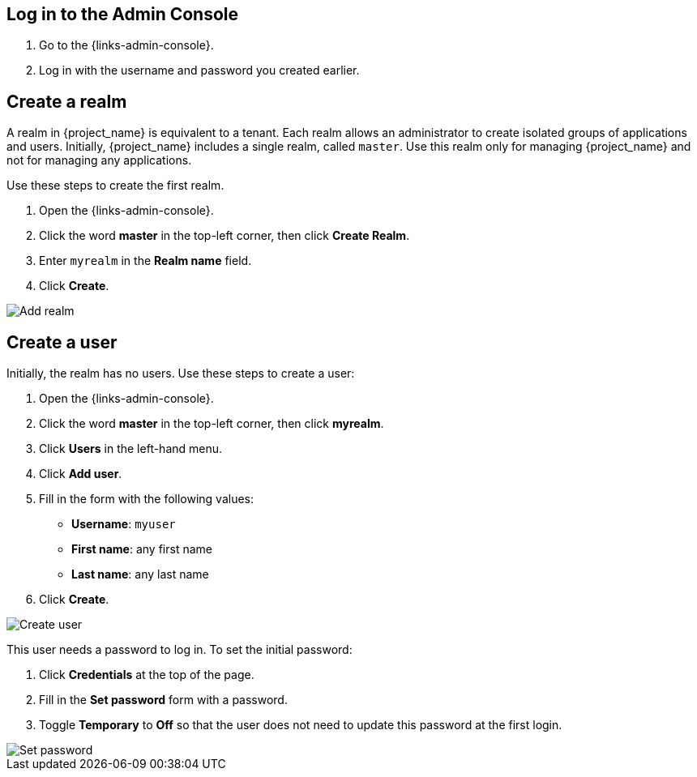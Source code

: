 == Log in to the Admin Console

. Go to the {links-admin-console}.
. Log in with the username and password you created earlier.

== Create a realm

A realm in {project_name} is equivalent to a tenant. Each realm allows an administrator to create isolated groups of applications and users. Initially, {project_name}
includes a single realm, called `master`. Use this realm only for managing {project_name} and not for managing any applications.

Use these steps to create the first realm.

. Open the {links-admin-console}.
. Click the word *master* in the top-left corner, then click *Create Realm*.
. Enter `myrealm` in the *Realm name* field.
. Click *Create*.

image::add-realm.png[Add realm]

== Create a user

Initially, the realm has no users. Use these steps to create a user:

. Open the {links-admin-console}.
. Click the word *master* in the top-left corner, then click *myrealm*.
. Click *Users* in the left-hand menu.
. Click *Add user*.
. Fill in the form with the following values:
** *Username*: `myuser`
** *First name*: any first name
** *Last name*: any last name
. Click *Create*.

image::add-user.png[Create user]

This user needs a password to log in. To set the initial password:

. Click *Credentials* at the top of the page.
. Fill in the *Set password* form with a password.
. Toggle *Temporary* to *Off* so that the user does not need to update this password at the first login.

image::set-password.png[Set password]
